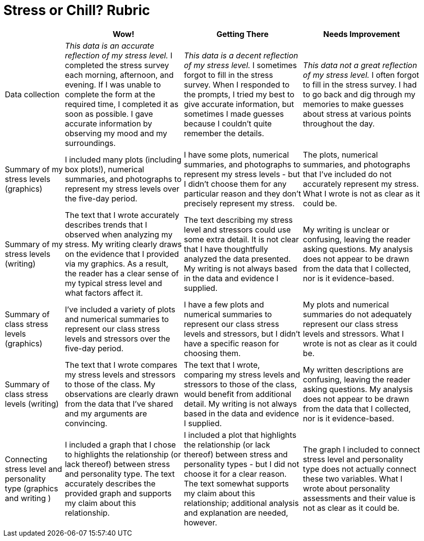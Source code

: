 = Stress or Chill? Rubric

[cols="2,4,4,4", options="header"]
|===
|
| Wow!
| Getting There
| Needs Improvement

| Data collection
| __This data is an accurate reflection of my stress level.__ I completed the stress survey each morning, afternoon, and evening. If I was unable to complete the form at the required time, I completed it as soon as possible. I gave accurate information by observing my mood and my surroundings.
|  __This data is a decent reflection of my stress level.__ I sometimes forgot to fill in the stress survey. When I responded to the prompts, I tried my best to give accurate information, but sometimes I made guesses because I couldn't quite remember the details.
| __This data not a great reflection of my stress level.__ I often forgot to fill in the stress survey. I had to go back and dig through my memories to make guesses about stress at various points throughout the day.

| Summary of my stress levels (graphics)
| I included many plots (including box plots!), numerical summaries, and photographs to represent my stress levels over the five-day period.
| I have some plots, numerical summaries, and photographs to represent my stress levels - but I didn't choose them for any particular reason and they don't precisely represent my stress.
| The plots, numerical summaries, and photographs that I’ve included do not accurately represent my stress. What I wrote is not as clear as it could be.

| Summary of my stress levels (writing)
| The text that I wrote accurately describes trends that I observed when analyzing my stress. My writing clearly draws on the evidence that I provided via my graphics. As a result, the reader has a clear sense of my typical stress level and what factors affect it.
| The text describing my stress level and stressors could use some extra detail. It is not clear that I have thoughtfully analyzed the data presented. My writing is not always based in the data and evidence I supplied.
| My writing is unclear or confusing, leaving the reader asking questions. My analysis does not appear to be drawn from the data that I collected, nor is it evidence-based.

| Summary of class stress levels (graphics)
| I’ve included a variety of plots and numerical summaries to represent our class stress levels and stressors over the five-day period.
| I have a few plots and numerical summaries to represent our class stress levels and stressors, but I didn't have a specific reason for choosing them.
| My plots and numerical summaries do not adequately represent our class stress levels and stressors. What I wrote is not as clear as it could be.

| Summary of class stress levels (writing)
| The text that I wrote compares my stress levels and stressors to those of the class. My observations are clearly drawn from the data that I’ve shared and my arguments are convincing.
| The text that I wrote, comparing my stress levels and stressors to those of the class, would benefit from additional detail. My writing is not always based in the data and evidence I supplied.
| My written descriptions are confusing, leaving the reader asking questions. My analysis does not appear to be drawn from the data that I collected, nor is it evidence-based.

| Connecting stress level and personality type (graphics and writing )
| I included a graph that I chose to highlights the relationship (or lack thereof) between stress and personality type. The text accurately describes the provided graph and supports my claim about this relationship.
| I included a plot that highlights the relationship (or lack thereof) between stress and personality types - but I did not choose it for a clear reason. The text somewhat supports my claim about this relationship; additional analysis and explanation are needed, however.
| The graph I included to connect stress level and personality type does not actually connect these two variables. What I wrote about personality assessments and their value is not as clear as it could be.


|===

